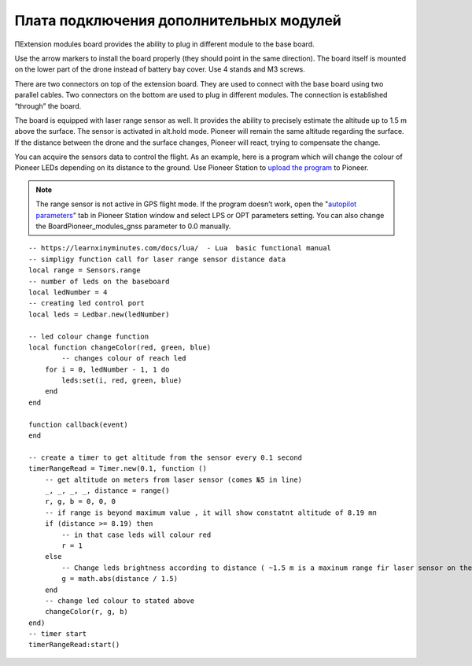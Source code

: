 Плата подключения дополнительных модулей
========================================

ПExtension modules board provides the ability to plug in different module to the base board.

.. image:: /_static/images/modules_board.png
	:align: center

Use the arrow markers to install the board properly (they should point in the same direction). The board itself is mounted on the lower part of the drone instead of battery bay cover. Use 4 stands and M3 screws.

There are two connectors on top of the extension board. They are used to connect with the base board using two parallel cables. Two connectors on the bottom are used to plug in different modules. The connection is established “through” the board.

The board is equipped with laser range sensor as well. It provides the ability to precisely estimate the altitude up to 1.5 m above the surface. The sensor is activated in alt.hold mode. Pioneer will remain the same altitude regarding the surface. If the distance between the drone and the surface changes, Pioneer will react, trying to compensate the change. 

You can acquire the sensors data to control the flight. As an example, here is a program which will change the colour of Pioneer LEDs depending on its distance to the ground. Use Pioneer Station to `upload the program`_ to Pioneer.

.. note::
	The range sensor is not active in GPS flight mode. If the program doesn’t work, open the "`autopilot parameters`_" tab in Pioneer Station window and select LPS or OPT parameters setting. You can also change the BoardPioneer_modules_gnss parameter to 0.0 manually. 


.. _upload the program: ../programming/pioneer_station/pioneer_station_upload.html 
.. _autopilot parameters: ../settings/autopilot_parameters.html

::

    -- https://learnxinyminutes.com/docs/lua/  - Lua  basic functional manual 
    -- simpligy function call for laser range sensor distance data
    local range = Sensors.range
    -- number of leds on the baseboard
    local ledNumber = 4
    -- creating led control port
    local leds = Ledbar.new(ledNumber)

    -- led colour change function
    local function changeColor(red, green, blue)
	    -- changes colour of reach led 
        for i = 0, ledNumber - 1, 1 do
            leds:set(i, red, green, blue)
        end
    end

    function callback(event)
    end

    -- create a timer to get altitude from the sensor every 0.1 second
    timerRangeRead = Timer.new(0.1, function ()
        -- get altitude on meters from laser sensor (comes №5 in line) 
        _, _, _, _, distance = range()
        r, g, b = 0, 0, 0
        -- if range is beyond maximum value , it will show constatnt altitude of 8.19 mп
        if (distance >= 8.19) then
            -- in that case leds will colour red
            r = 1
        else
            -- Change leds brightness according to distance ( ~1.5 m is a maxinum range fir laser sensor on the extension board.)
            g = math.abs(distance / 1.5)
        end
        -- change led colour to stated above
        changeColor(r, g, b)
    end)
    -- timer start
    timerRangeRead:start()
